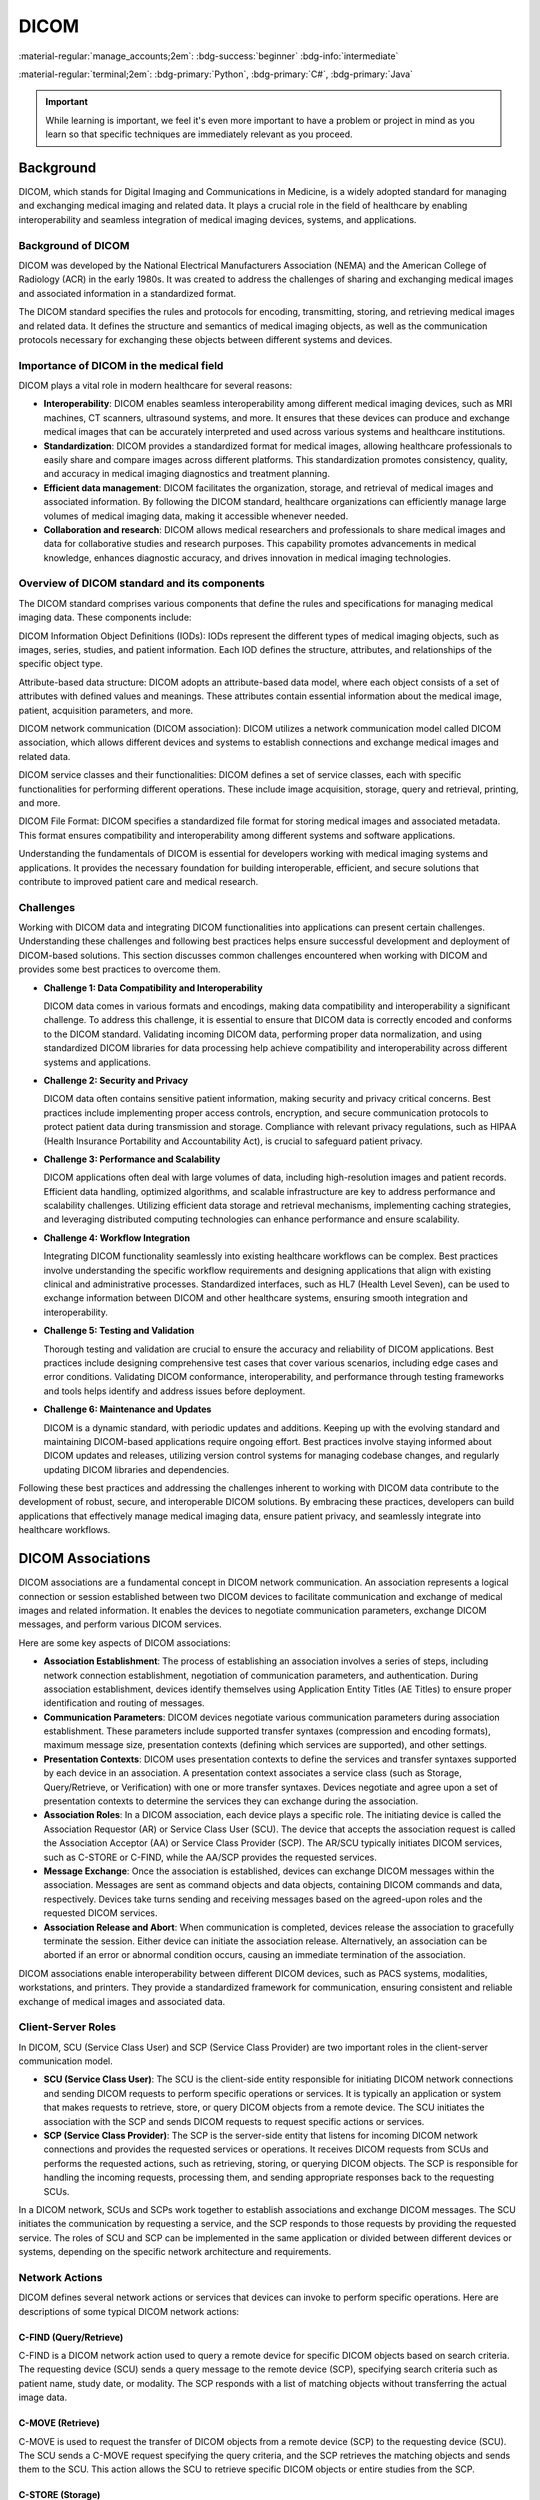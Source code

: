 =====
DICOM
=====

:material-regular:`manage_accounts;2em`: :bdg-success:`beginner` :bdg-info:`intermediate`

:material-regular:`terminal;2em`: :bdg-primary:`Python`, :bdg-primary:`C#`, :bdg-primary:`Java`

.. important::

  While learning is important, we feel it's even more important to have a problem or project in mind as you learn so that
  specific techniques are immediately relevant as you proceed.

Background
----------

DICOM, which stands for Digital Imaging and Communications in Medicine, is a widely adopted standard for managing and exchanging medical imaging and related data. It plays a crucial role in the field of healthcare by enabling interoperability and seamless integration of medical imaging devices, systems, and applications.


Background of DICOM
"""""""""""""""""""

DICOM was developed by the National Electrical Manufacturers Association (NEMA) and the American College of Radiology (ACR) in the early 1980s. It was created to address the challenges of sharing and exchanging medical images and associated information in a standardized format.

The DICOM standard specifies the rules and protocols for encoding, transmitting, storing, and retrieving medical images and related data. It defines the structure and semantics of medical imaging objects, as well as the communication protocols necessary for exchanging these objects between different systems and devices.

Importance of DICOM in the medical field
""""""""""""""""""""""""""""""""""""""""

DICOM plays a vital role in modern healthcare for several reasons:

* **Interoperability**: DICOM enables seamless interoperability among different medical imaging devices, such as MRI machines, CT scanners, ultrasound systems, and more. It ensures that these devices can produce and exchange medical images that can be accurately interpreted and used across various systems and healthcare institutions.

* **Standardization**: DICOM provides a standardized format for medical images, allowing healthcare professionals to easily share and compare images across different platforms. This standardization promotes consistency, quality, and accuracy in medical imaging diagnostics and treatment planning.

* **Efficient data management**: DICOM facilitates the organization, storage, and retrieval of medical images and associated information. By following the DICOM standard, healthcare organizations can efficiently manage large volumes of medical imaging data, making it accessible whenever needed.

* **Collaboration and research**: DICOM allows medical researchers and professionals to share medical images and data for collaborative studies and research purposes. This capability promotes advancements in medical knowledge, enhances diagnostic accuracy, and drives innovation in medical imaging technologies.

Overview of DICOM standard and its components
"""""""""""""""""""""""""""""""""""""""""""""

The DICOM standard comprises various components that define the rules and specifications for managing medical imaging data. These components include:

DICOM Information Object Definitions (IODs): IODs represent the different types of medical imaging objects, such as images, series, studies, and patient information. Each IOD defines the structure, attributes, and relationships of the specific object type.

Attribute-based data structure: DICOM adopts an attribute-based data model, where each object consists of a set of attributes with defined values and meanings. These attributes contain essential information about the medical image, patient, acquisition parameters, and more.

DICOM network communication (DICOM association): DICOM utilizes a network communication model called DICOM association, which allows different devices and systems to establish connections and exchange medical images and related data.

DICOM service classes and their functionalities: DICOM defines a set of service classes, each with specific functionalities for performing different operations. These include image acquisition, storage, query and retrieval, printing, and more.

DICOM File Format: DICOM specifies a standardized file format for storing medical images and associated metadata. This format ensures compatibility and interoperability among different systems and software applications.

Understanding the fundamentals of DICOM is essential for developers working with medical imaging systems and applications. It provides the necessary foundation for building interoperable, efficient, and secure solutions that contribute to improved patient care and medical research.

Challenges
""""""""""

Working with DICOM data and integrating DICOM functionalities into applications can present certain challenges. Understanding these challenges and following best practices helps ensure successful development and deployment of DICOM-based solutions. This section discusses common challenges encountered when working with DICOM and provides some best practices to overcome them.

* **Challenge 1: Data Compatibility and Interoperability**

  DICOM data comes in various formats and encodings, making data compatibility and interoperability a significant challenge. To address this challenge, it is essential to ensure that DICOM data is correctly encoded and conforms to the DICOM standard. Validating incoming DICOM data, performing proper data normalization, and using standardized DICOM libraries for data processing help achieve compatibility and interoperability across different systems and applications.

* **Challenge 2: Security and Privacy**

  DICOM data often contains sensitive patient information, making security and privacy critical concerns. Best practices include implementing proper access controls, encryption, and secure communication protocols to protect patient data during transmission and storage. Compliance with relevant privacy regulations, such as HIPAA (Health Insurance Portability and Accountability Act), is crucial to safeguard patient privacy.

* **Challenge 3: Performance and Scalability**

  DICOM applications often deal with large volumes of data, including high-resolution images and patient records. Efficient data handling, optimized algorithms, and scalable infrastructure are key to address performance and scalability challenges. Utilizing efficient data storage and retrieval mechanisms, implementing caching strategies, and leveraging distributed computing technologies can enhance performance and ensure scalability.

* **Challenge 4: Workflow Integration**

  Integrating DICOM functionality seamlessly into existing healthcare workflows can be complex. Best practices involve understanding the specific workflow requirements and designing applications that align with existing clinical and administrative processes. Standardized interfaces, such as HL7 (Health Level Seven), can be used to exchange information between DICOM and other healthcare systems, ensuring smooth integration and interoperability.

* **Challenge 5: Testing and Validation**

  Thorough testing and validation are crucial to ensure the accuracy and reliability of DICOM applications. Best practices include designing comprehensive test cases that cover various scenarios, including edge cases and error conditions. Validating DICOM conformance, interoperability, and performance through testing frameworks and tools helps identify and address issues before deployment.

* **Challenge 6: Maintenance and Updates**

  DICOM is a dynamic standard, with periodic updates and additions. Keeping up with the evolving standard and maintaining DICOM-based applications require ongoing effort. Best practices involve staying informed about DICOM updates and releases, utilizing version control systems for managing codebase changes, and regularly updating DICOM libraries and dependencies.

Following these best practices and addressing the challenges inherent to working with DICOM data contribute to the development of robust, secure, and interoperable DICOM solutions. By embracing these practices, developers can build applications that effectively manage medical imaging data, ensure patient privacy, and seamlessly integrate into healthcare workflows.

DICOM Associations
------------------

DICOM associations are a fundamental concept in DICOM network communication. An association represents a logical connection or session established between two DICOM devices to facilitate communication and exchange of medical images and related information. It enables the devices to negotiate communication parameters, exchange DICOM messages, and perform various DICOM services.

Here are some key aspects of DICOM associations:

* **Association Establishment**: The process of establishing an association involves a series of steps, including network connection establishment, negotiation of communication parameters, and authentication. During association establishment, devices identify themselves using Application Entity Titles (AE Titles) to ensure proper identification and routing of messages.

* **Communication Parameters**: DICOM devices negotiate various communication parameters during association establishment. These parameters include supported transfer syntaxes (compression and encoding formats), maximum message size, presentation contexts (defining which services are supported), and other settings.

* **Presentation Contexts**: DICOM uses presentation contexts to define the services and transfer syntaxes supported by each device in an association. A presentation context associates a service class (such as Storage, Query/Retrieve, or Verification) with one or more transfer syntaxes. Devices negotiate and agree upon a set of presentation contexts to determine the services they can exchange during the association.

* **Association Roles**: In a DICOM association, each device plays a specific role. The initiating device is called the Association Requestor (AR) or Service Class User (SCU). The device that accepts the association request is called the Association Acceptor (AA) or Service Class Provider (SCP). The AR/SCU typically initiates DICOM services, such as C-STORE or C-FIND, while the AA/SCP provides the requested services.

* **Message Exchange**: Once the association is established, devices can exchange DICOM messages within the association. Messages are sent as command objects and data objects, containing DICOM commands and data, respectively. Devices take turns sending and receiving messages based on the agreed-upon roles and the requested DICOM services.

* **Association Release and Abort**: When communication is completed, devices release the association to gracefully terminate the session. Either device can initiate the association release. Alternatively, an association can be aborted if an error or abnormal condition occurs, causing an immediate termination of the association.

DICOM associations enable interoperability between different DICOM devices, such as PACS systems, modalities, workstations, and printers. They provide a standardized framework for communication, ensuring consistent and reliable exchange of medical images and associated data.

Client-Server Roles
"""""""""""""""""""

In DICOM, SCU (Service Class User) and SCP (Service Class Provider) are two important roles in the client-server communication model.

* **SCU (Service Class User)**:
  The SCU is the client-side entity responsible for initiating DICOM network connections and sending DICOM requests to perform specific operations or services. It is typically an application or system that makes requests to retrieve, store, or query DICOM objects from a remote device. The SCU initiates the association with the SCP and sends DICOM requests to request specific actions or services.

* **SCP (Service Class Provider)**:
  The SCP is the server-side entity that listens for incoming DICOM network connections and provides the requested services or operations. It receives DICOM requests from SCUs and performs the requested actions, such as retrieving, storing, or querying DICOM objects. The SCP is responsible for handling the incoming requests, processing them, and sending appropriate responses back to the requesting SCUs.

In a DICOM network, SCUs and SCPs work together to establish associations and exchange DICOM messages. The SCU initiates the communication by requesting a service, and the SCP responds to those requests by providing the requested service. The roles of SCU and SCP can be implemented in the same application or divided between different devices or systems, depending on the specific network architecture and requirements.

Network Actions
"""""""""""""""

DICOM defines several network actions or services that devices can invoke to perform specific operations. Here are descriptions of some typical DICOM network actions:

C-FIND (Query/Retrieve)
^^^^^^^^^^^^^^^^^^^^^^^

C-FIND is a DICOM network action used to query a remote device for specific DICOM objects based on search criteria. The requesting device (SCU) sends a query message to the remote device (SCP), specifying search criteria such as patient name, study date, or modality. The SCP responds with a list of matching objects without transferring the actual image data.

.. tab-set-code::

  .. code-block:: python

    from pydicom import Dataset
    from pydicom.uid import ExplicitVRLittleEndian
    from pynetdicom import AE

    # Create a DICOM dataset with query criteria
    query_dataset = Dataset()
    query_dataset.PatientName = "John Doe"

    # Create a DICOM AE (Application Entity)
    ae = AE()

    # Add presentation context for C-FIND
    ae.add_requested_context("PatientRootQueryRetrieveInformationModelFind")

    # Associate with the remote SCP
    assoc = ae.associate("remote_ip", remote_port)

    # Send C-FIND request
    responses = assoc.send_c_find(query_dataset, query_model="P")

    # Process the responses
    for status, dataset in responses:
        if status.Status == 0xFF00:
            # C-FIND response success
            print("Patient Found:", dataset.PatientName)
        else:
            # C-FIND response failure
            print("Failed to find patient:", status)

    # Release the association
    assoc.release()

  .. code-block:: c#

    using EvilDICOM.Core;
    using EvilDICOM.Network;
    using EvilDICOM.Network.Enums;
    using EvilDICOM.Network.Messaging;

    // Create a DICOM client
    DICOMClient client = new DICOMClient();

    // Connect to the remote DICOM server
    client.Connect("remote_ip", remote_port);

    // Create a C-FIND request
    DICOMObject query = new DICOMObject();
    query.Add(DICOMTags.PatientName, "John Doe");

    // Send C-FIND request
    DICOMSCU scu = client.GetSCU();
    DICOMObjects results = scu.Find(query, QueryRetrieveLevel.PATIENT, SopClass.PatientRootQueryRetrieveInformationModelFind);

    // Process the C-FIND response
    foreach (DICOMObject result in results)
    {
        // Extract found information
        string patientName = result.GetString(DICOMTags.PatientName);
        Console.WriteLine("Patient Found: " + patientName);
    }

    // Release the client resources
    client.Release();


C-MOVE (Retrieve)
^^^^^^^^^^^^^^^^^

C-MOVE is used to request the transfer of DICOM objects from a remote device (SCP) to the requesting device (SCU). The SCU sends a C-MOVE request specifying the query criteria, and the SCP retrieves the matching objects and sends them to the SCU. This action allows the SCU to retrieve specific DICOM objects or entire studies from the SCP.

.. tab-set-code::

  .. code-block:: python

    from pydicom import Dataset
    from pydicom.uid import ExplicitVRLittleEndian
    from pynetdicom import AE

    # Create a DICOM dataset with query criteria
    query_dataset = Dataset()
    query_dataset.PatientName = "John Doe"

    # Create a DICOM AE (Application Entity)
    ae = AE()

    # Add presentation context for C-MOVE
    ae.add_requested_context("PatientRootQueryRetrieveInformationModelMove")

    # Associate with the remote SCP
    assoc = ae.associate("remote_ip", remote_port)

    # Send C-MOVE request
    responses = assoc.send_c_move(
        query_dataset, query_model="P", move_destination="move_destination"
    )

    # Process the responses
    for status, dataset in responses:
        if status.Status == 0xFF00:
            # C-MOVE response success
            print("Received image for patient:", dataset.PatientName)
        else:
            # C-MOVE response failure
            print("Failed to retrieve image:", status)

    # Release the association
    assoc.release()

  .. code-block:: c#

    using EvilDICOM.Core;
    using EvilDICOM.Network;
    using EvilDICOM.Network.Enums;
    using EvilDICOM.Network.Messaging;

    // Create a DICOM client
    DICOMClient client = new DICOMClient();

    // Connect to the remote DICOM server
    client.Connect("remote_ip", remote_port);

    // Create a C-MOVE request
    DICOMObject query = new DICOMObject();
    query.Add(DICOMTags.PatientName, "John Doe");

    // Send C-MOVE request
    DICOMSCU scu = client.GetSCU();
    DICOMObjects results = scu.Move(query, QueryRetrieveLevel.PATIENT, "move_destination");

    // Process the C-MOVE response
    foreach (DICOMObject result in results)
    {
        // Extract retrieved information
        string patientName = result.GetString(DICOMTags.PatientName);
        Console.WriteLine("Received image for patient: " + patientName);
    }

    // Release the client resources
    client.Release();


C-STORE (Storage)
^^^^^^^^^^^^^^^^^

C-STORE is used to transmit DICOM objects, typically medical images, from one device (SCU) to another (SCP) for storage. The SCU sends a C-STORE request along with the DICOM object to the SCP, which stores the object in its database. This action is commonly used when sending images from modalities to PACS servers for archiving.

.. tab-set-code::

  .. code-block:: python

    from pydicom import dcmread
    from pynetdicom import AE

    # Read DICOM object from file
    dicom_file = "path/to/dicom.dcm"
    dataset = dcmread(dicom_file)

    # Create a DICOM AE (Application Entity)
    ae = AE()

    # Add presentation context for C-STORE
    ae.add_requested_context("1.2.840.10008.5.1.4.1.1.2")

    # Associate with the remote SCP
    assoc = ae.associate("remote_ip", remote_port)

    # Send C-STORE request
    status = assoc.send_c_store(dataset)

    # Process the C-STORE response
    if status:
        # C-STORE response success
        print("DICOM object stored successfully")
    else:
        # C-STORE response failure
        print("Failed to store DICOM object")

    # Release the association
    assoc.release()

  .. code-block:: c#

    using EvilDICOM.Core;
    using EvilDICOM.Network;

    // Create a DICOM client
    DICOMClient client = new DICOMClient();

    // Connect to the remote DICOM server
    client.Connect("remote_ip", remote_port);

    // Create a DICOM object to store
    DICOMObject dicomObject = new DICOMObject();
    dicomObject.Add(DICOMTags.PatientName, "John Doe");

    // Send C-STORE request
    DICOMSCU scu = client.GetSCU();
    bool success = scu.Store(dicomObject, "path/to/dicom.dcm");

    // Process the C-STORE response
    if (success)
    {
        // C-STORE response success
        Console.WriteLine("DICOM object stored successfully");
    }
    else
    {
        // C-STORE response failure
        Console.WriteLine("Failed to store DICOM object");
    }

    // Release the client resources
    client.Release();


C-GET (Retrieve)
^^^^^^^^^^^^^^^^

C-GET is similar to C-MOVE but with a different data flow. In C-GET, the requesting device (SCU) initiates a query to a remote device (SCP) and receives the retrieved DICOM objects directly from the SCP, without involving intermediate storage. This action allows the SCU to retrieve specific DICOM objects or studies directly from the SCP.

.. tab-set-code::

  .. code-block:: python

    from pydicom import Dataset
    from pydicom.uid import ExplicitVRLittleEndian
    from pynetdicom import AE

    # Create a DICOM dataset with query criteria
    query_dataset = Dataset()
    query_dataset.PatientName = "John Doe"

    # Create a DICOM AE (Application Entity)
    ae = AE()

    # Add presentation context for C-GET
    ae.add_requested_context("PatientRootQueryRetrieveInformationModelGet")

    # Associate with the remote SCP
    assoc = ae.associate("remote_ip", remote_port)

    # Send C-GET request
    responses = assoc.send_c_get(query_dataset, query_model="P")

    # Process the responses
    for status, dataset in responses:
        if status.Status == 0xFF00:
            # C-GET response success
            print("Received image for patient:", dataset.PatientName)
        else:
            # C-GET response failure
            print("Failed to retrieve image:", status)

    # Release the association
    assoc.release()

  .. code-block:: c#

    using EvilDICOM.Core;
    using EvilDICOM.Network;
    using EvilDICOM.Network.Enums;
    using EvilDICOM.Network.Messaging;

    // Create a DICOM client
    DICOMClient client = new DICOMClient();

    // Connect to the remote DICOM server
    client.Connect("remote_ip", remote_port);

    // Create a C-GET request
    DICOMObject query = new DICOMObject();
    query.Add(DICOMTags.PatientName, "John Doe");

    // Send C-GET request
    DICOMSCU scu = client.GetSCU();
    DICOMObjects results = scu.Query(query, QueryRetrieveLevel.PATIENT, SopClass.StudyRootQueryRetrieveInformationModelGet);

    // Process the C-GET response
    foreach (DICOMObject result in results)
    {
        // Extract retrieved information
        string patientName = result.GetString(DICOMTags.PatientName);
        Console.WriteLine("Received image for patient: " + patientName);
    }

    // Release the client resources
    client.Release();


C-ECHO (Verification)
^^^^^^^^^^^^^^^^^^^^^

C-ECHO is a basic DICOM network action used to check the connectivity and availability of a remote DICOM device. The SCU sends a C-ECHO request to the SCP, and the SCP responds with a C-ECHO confirmation. This action is commonly used to test the network connection and verify the availability of a remote device.

.. tab-set-code::

  .. code-block:: python

      from pynetdicom import AE

      # Create a DICOM AE (Application Entity)
      ae = AE()

      # Add presentation context for C-ECHO
      ae.add_requested_context("1.2.840.10008.1.1")

      # Associate with the remote SCP
      assoc = ae.associate("remote_ip", remote_port)

      # Send C-ECHO request
      status = assoc.send_c_echo()

      # Process the C-ECHO response
      if status:
          # C-ECHO response success
          print("DICOM device is reachable")
      else:
          # C-ECHO response failure
          print("Failed to establish connection or device is not reachable")

      # Release the association
      assoc.release()

  .. code-block:: c#

      using EvilDICOM.Core;
      using EvilDICOM.Network;

      // Create a DICOM client
      DICOMClient client = new DICOMClient();

      // Connect to the remote DICOM server
      client.Connect("remote_ip", remote_port);

      // Send C-ECHO request
      DICOMSCU scu = client.GetSCU();
      bool success = scu.Echo();

      // Process the C-ECHO response
      if (success)
      {
          // C-ECHO response success
          Console.WriteLine("DICOM device is reachable");
      }
      else
      {
          // C-ECHO response failure
          Console.WriteLine("Failed to establish connection or device is not reachable");
      }

      // Release the client resources
      client.Release();


These network actions enable various operations in a DICOM network, such as querying for patient data, retrieving images, storing data, and verifying connectivity. Each action serves a specific purpose and plays a crucial role in the exchange and management of medical images and related information within a DICOM network.

Libraries
---------


There are several common code libraries that developers often use to parse, manipulate, and process DICOM files. Here is a list of popular code libraries:

* pydicom: It is a widely used Python library for reading, modifying, and writing DICOM files. It provides an easy-to-use interface for accessing DICOM tags and pixel data.

* DCMTK (DICOM Toolkit): DCMTK is a comprehensive collection of libraries and applications for implementing DICOM functionality. It includes tools for file conversion, network communication, image processing, and more. It is written in C++ and provides command-line utilities along with a programming interface.

* GDCM (Grassroots DICOM): GDCM is an open-source implementation of the DICOM standard in C++. It offers functionalities for reading, writing, and manipulating DICOM files. GDCM supports various platforms and provides APIs for different programming languages, including C++, Python, and Java.

* dcm4che: dcm4che is a Java-based library for working with DICOM data. It offers a comprehensive set of tools for reading, writing, and manipulating DICOM files, as well as networking capabilities for DICOM communication. It is widely used in the healthcare industry.

* fo-dicom: fo-dicom is a DICOM library for .NET platforms, including C# and VB.NET. It provides a simple and intuitive API for handling DICOM files and supports various DICOM operations, such as querying, retrieving, and storing DICOM data.

* Cornerstone: Cornerstone is a JavaScript library for displaying and interacting with medical images, including DICOM files, in web browsers. It provides a powerful set of tools for viewing and manipulating images, as well as performing annotations and measurements.

* ClearCanvas: ClearCanvas is an open-source framework for developing medical imaging applications. It includes a DICOM toolkit that allows developers to build DICOM-enabled applications in C#.NET. ClearCanvas provides a rich set of APIs and a visual development environment.

* itk.js: itk.js is an open-source JavaScript library that brings the capabilities of the Insight Toolkit (ITK) to the web. ITK is a powerful image processing library widely used in the medical imaging field. itk.js allows developers to perform advanced image processing tasks on DICOM data directly in the browser.

These are just a few examples of the common code libraries used in DICOM. Each library has its own features, programming language support, and community. The choice of library depends on the specific requirements and the programming language you are using for your application.

Other Resources
---------------

Here are a few resources where you can access the DICOM Standard documentation:

* **DICOM Standard Official Website** The official website of the DICOM Standard provides access to the current version of the standard, as well as past versions. You can find the DICOM Standard at the following link: `DICOM Standard Official Website <https://www.dicomstandard.org/disclaimer/standard>`__

* **DICOM Standard Publications** The DICOM Standard is published as a set of documents that define the different aspects of the standard. These documents include the DICOM Part 3: Information Object Definitions, which provides detailed information about the attributes and data elements. You can find these publications on the DICOM Standard Official Website or through various DICOM organizations and vendors.

* **DICOM Data Dictionary** The DICOM Data Dictionary is a useful resource that provides a searchable database of DICOM attributes, their definitions, and associated data elements. It allows you to search for specific tags, browse through the tag hierarchy, and access detailed information about each attribute. You can access the DICOM Data Dictionary at the following link: `DICOM Data Dictionary <https://dicom.innolitics.com/ciods>`__

By referring to these resources, you can explore the DICOM Standard documentation and access the information needed to understand the definitions and meanings of DICOM tags.

Lastly, the new beta feature of the Innolitics website lets you upload a DICOM file and view the tags. This is extremely helpful for quick
inspection without needing any other tools but a browser. Navigate to the "File Editor (beta)" section: `Innolitics web site <https://dicom.innolitics.com/ciods>`__

Development Examples
--------------------

The following examples are meant to be bite-sized references for individual actions you may want to
take with DICOM files or networks.

Loading files
"""""""""""""

.. tab-set-code::

  .. code-block:: python

    import pydicom

    # Load a DICOM file
    ds = pydicom.dcmread("path/to/dicom/file.dcm")

    # Access the patient's name attribute
    patient_name = ds.PatientName
    print("Patient Name:", patient_name)

  .. code-block:: c#

      using EvilDICOM.Core;

      // Load a DICOM file
      DicomFile file = new DicomFile("path/to/dicom/file.dcm");
      file.Load();

      // Access the patient's name attribute
      string patientName = file.Dataset.GetSingleValueOrDefault<string>(DicomTag.PatientName);
      Console.WriteLine("Patient Name: " + patientName);

  .. code-block:: java

    import org.dcm4che3.data.Attributes;
    import org.dcm4che3.data.Tag;
    import org.dcm4che3.io.DicomInputStream;

    // Load DICOM file and read specific tags
    DicomInputStream dis = new DicomInputStream(new File("path/to/dicomfile.dcm"));
    Attributes attrs = dis.readDataset(-1, -1);
    String patientName = attrs.getString(Tag.PatientName);
    String studyDate = attrs.getString(Tag.StudyDate);

    // Print the retrieved values
    System.out.println("Patient Name: " + patientName);
    System.out.println("Study Date: " + studyDate);


Saving new or modified files
""""""""""""""""""""""""""""

.. tab-set-code::

  .. code-block:: python

    import pydicom

    # Create a new DICOM dataset
    ds = pydicom.Dataset()
    ds.PatientName = "John Doe"
    ds.PatientID = "12345"

    # Save the dataset to a DICOM file
    ds.save_as("path/to/save/dicom/file.dcm")

  .. code-block:: c#

    using EvilDICOM.Core;

    // Create a new DICOM dataset
    DicomDataset dataset = new DicomDataset();
    dataset.Add(DicomTag.PatientName, "John Doe");
    dataset.Add(DicomTag.PatientID, "12345");

    // Save the dataset to a DICOM file
    DicomFile file = new DicomFile(dataset);
    file.Save("path/to/save/dicom/file.dcm");

  .. code-block:: java

    import org.dcm4che3.data.Attributes;
    import org.dcm4che3.data.Tag;
    import org.dcm4che3.io.DicomOutputStream;

    // Load DICOM file and modify specific tags
    DicomInputStream dis = new DicomInputStream(new File("path/to/dicomfile.dcm"));
    Attributes attrs = dis.readDataset(-1, -1);
    attrs.setString(Tag.PatientName, VR.PN, "John Doe");
    attrs.setString(Tag.StudyDescription, VR.LO, "New Study Description");

Adding or removing tags
"""""""""""""""""""""""

.. note::

  There are multiple ways to access tags in ``pydicom``. Below is an example using the DICOM tag number.

.. tab-code-set::

  .. code-block:: python

    import pydicom

    # Read a DICOM file
    ds = pydicom.dcmread("path/to/dicom/file.dcm")

    # Add a custom tag
    ds.add_new([0x0011, 0x0011], "SH", "CustomTagValue")

    # Remove an existing tag
    del ds[0x0010, 0x0010]  # Delete the PatientName tag

    # Save the modified DICOM file
    ds.save_as("path/to/save/modified/file.dcm")

  .. code-block:: c#

    using EvilDICOM.Core;
    using EvilDICOM.Core.Element;
    using EvilDICOM.Core.Enums;
    using EvilDICOM.Core.Selection;

    // Read a DICOM file
    DicomFile file = new DicomFile("path/to/dicom/file.dcm");
    file.Load();

    // Add a custom tag
    DicomElement customTag = new LongString(TagHelper.CustomTag, "CustomTagValue");
    file.Dataset.Add(customTag);

    // Remove an existing tag
    file.Dataset.Remove(TagHelper.PatientName);

    // Save the modified DICOM file
    file.Save("path/to/save/modified/file.dcm");

  .. code-block:: java

    import org.dcm4che3.data.Attributes;
    import org.dcm4che3.data.Tag;
    import org.dcm4che3.io.DicomOutputStream;

    // Load DICOM file and modify specific tags
    DicomInputStream dis = new DicomInputStream(new File("path/to/dicomfile.dcm"));
    Attributes attrs = dis.readDataset(-1, -1);
    attrs.setString(Tag.PatientName, VR.PN, "John Doe");
    attrs.setString(Tag.StudyDescription, VR.LO, "New Study Description");

    // Save modified dataset to a new DICOM file
    DicomOutputStream dos = new DicomOutputStream(new File("path/to/modified.dcm"));
    dos.writeDataset(null, attrs);
    dos.close();


Getting Pixel Data
""""""""""""""""""

.. tab-set-code::

  .. code-block:: python

    import pydicom

    # Load a DICOM file
    ds = pydicom.dcmread("path/to/dicom/file.dcm")

    # Access the pixel data attribute
    pixel_data = ds.pixel_array
    print("Pixel Data:", pixel_data)

  .. code-block:: c#

    using EvilDICOM.Core;

    // Load a DICOM file
    DicomFile file = new DicomFile("path/to/dicom/file.dcm");
    file.Load();

    // Access the pixel data attribute
    int[] pixelData = file.Dataset.Get<int[]>(DicomTag.PixelData);
    Console.WriteLine("Pixel Data: " + pixelData);

  .. code-block:: java

    import org.dcm4che3.data.Attributes;
    import org.dcm4che3.data.Tag;
    import org.dcm4che3.imageio.plugins.dcm.DicomImageReadParam;
    import org.dcm4che3.imageio.stream.FileImageInputStream;
    import org.dcm4che3.io.DicomInputStream;

    import java.awt.image.BufferedImage;
    import java.io.File;
    import java.io.IOException;

    import javax.imageio.ImageIO;

    public class DICOMPixelAccessExample {

        public static void main(String[] args) throws IOException {
            // Load the DICOM file
            File dicomFile = new File("path/to/dicom.dcm");
            DicomInputStream dicomInputStream = new DicomInputStream(dicomFile);
            Attributes attributes = dicomInputStream.readDataset();

            // Access pixel data
            FileImageInputStream imageInputStream = new FileImageInputStream(dicomFile);
            DicomImageReadParam param = new DicomImageReadParam();
            param.setWindowCenter(attributes.getFloat(Tag.WindowCenter));
            param.setWindowWidth(attributes.getFloat(Tag.WindowWidth));
            BufferedImage image = ImageIO.read(imageInputStream, param);

            // Access individual pixel values
            int width = image.getWidth();
            int height = image.getHeight();

            // Access pixel at (x, y)
            int x = 0;
            int y = 0;
            int pixel = image.getRGB(x, y);
            int red = (pixel >> 16) & 0xFF;
            int green = (pixel >> 8) & 0xFF;
            int blue = pixel & 0xFF;

            System.out.println("Pixel at (" + x + ", " + y + "):");
            System.out.println("Red: " + red);
            System.out.println("Green: " + green);
            System.out.println("Blue: " + blue);

            // Release resources
            dicomInputStream.close();
            imageInputStream.close();
        }
    }


Modifying Pixel Data in-place
"""""""""""""""""""""""""""""

.. tab-set-code::

  .. code-block:: python

    import pydicom
    from PIL import Image

    # Read a DICOM file
    ds = pydicom.dcmread("path/to/dicom/file.dcm")

    # Access the pixel array
    pixel_array = ds.pixel_array

    # Perform image processing operations (using external libraries like PIL)
    image = Image.fromarray(pixel_array)
    image = image.crop((100, 100, 300, 300))
    image = image.resize((512, 512))

    # Convert the modified image back to a pixel array
    modified_pixel_array = np.array(image)

    # Update the pixel data in the DICOM file
    ds.PixelData = modified_pixel_array.tobytes()

    # Save the modified DICOM file
    ds.save_as("path/to/save/modified/file.dcm")

  .. code-block:: c#

    using EvilDICOM.Core;
    using EvilDICOM.Core.Element;
    using EvilDICOM.Core.Helpers;
    using EvilDICOM.Core.IO.Writing;
    using EvilDICOM.Core.Selection;

    // Read a DICOM file
    DicomFile file = new DicomFile("path/to/dicom/file.dcm");
    file.Load();

    // Access the pixel data
    PixelData pixelData = PixelDataFactory.Create(file);

    // Perform image processing operations (using external libraries like ImageSharp)
    pixelData.Crop(100, 100, 300, 300);
    pixelData.Resize(512, 512);

    // Update the pixel data in the DICOM file
    file.Dataset.Replace(pixelData.DataElement);

    // Save the modified DICOM file
    file.Save("path/to/save/modified/file.dcm", DicomWriteOptions.Default);


Anonymize files
"""""""""""""""

.. danger::

    Anonymization is not always perfect. Do your own due diligence to ensure you don't compromise protected health information (PHI).

.. tab-set-code::

  .. code-block:: python

    import pydicom

    # Load a DICOM file
    ds = pydicom.dcmread("path/to/dicom/file.dcm")

    # Anonymize the DICOM dataset
    ds.remove_private_tags()
    ds.PatientID = ""
    ds.PatientName = "Anonymous"

    # Save the anonymized dataset to a new DICOM file
    ds.save_as("path/to/save/anonymized/file.dcm")

  .. code-block:: c#

    using EvilDICOM.Core;
    using EvilDICOM.Network;

    // Load a DICOM file
    DicomFile file = new DicomFile("path/to/dicom/file.dcm");
    file.Load();

    // Anonymize the DICOM dataset
    file.Dataset.Anonymize();

    // Save the anonymized dataset to a new DICOM file
    file.Save("path/to/save/anonymized/file.dcm");

  .. code-block:: java

    import org.dcm4che3.data.Attributes;
    import org.dcm4che3.data.Tag;
    import org.dcm4che3.data.VR;
    import org.dcm4che3.data.anonymize.AgeRetainModify;
    import org.dcm4che3.data.anonymize.DateTimeShift;
    import org.dcm4che3.data.anonymize.Keep;
    import org.dcm4che3.data.anonymize.Retain;
    import org.dcm4che3.data.anonymize.RetainExcept;
    import org.dcm4che3.data.anonymize.SeriesDescriptionModifier;
    import org.dcm4che3.data.anonymize.StudyDescriptionModifier;
    import org.dcm4che3.io.DicomOutputStream;
    import org.dcm4che3.util.TagUtils;

    import java.io.File;
    import java.io.IOException;

    public class DICOMAnonymizerExample {

        public static void main(String[] args) throws IOException {
            // Load the original DICOM file
            File originalFile = new File("path/to/original.dcm");
            Attributes dataset = TagUtils.loadDicomObject(originalFile);

            // Create the DICOM anonymizer
            DICOMAnonymizer anonymizer = new DICOMAnonymizer();

            // Specify the anonymization rules
            anonymizer.setRules(
                    new Retain(Tag.PatientID),
                    new AgeRetainModify(),
                    new DateTimeShift(Tag.StudyDate),
                    new RetainExcept(Tag.StudyInstanceUID),
                    new RetainExcept(Tag.SeriesInstanceUID),
                    new RetainExcept(Tag.SOPInstanceUID),
                    new Keep("AccessionNumber"),
                    new Keep("ReferringPhysicianName"),
                    new StudyDescriptionModifier(),
                    new SeriesDescriptionModifier()
            );

            // Anonymize the dataset
            anonymizer.anonymize(dataset);

            // Save the anonymized dataset to a new DICOM file
            File anonymizedFile = new File("path/to/anonymized.dcm");
            DicomOutputStream dos = new DicomOutputStream(anonymizedFile);
            dos.writeDataset(null, dataset);
            dos.close();

            System.out.println("DICOM anonymization completed. Anonymized file saved as: " + anonymizedFile.getAbsolutePath());
        }
    }


Perform a C-FIND against an AE
""""""""""""""""""""""""""""""

.. tab-set-code::

  .. code-block:: python

    import pydicom
    from pydicom import Dataset
    from pydicom.uid import UID

    # Create a C-FIND request dataset
    find_dataset = Dataset()
    find_dataset.QueryRetrieveLevel = "STUDY"
    find_dataset.PatientName = "*"
    find_dataset.Modality = "CT"

    # Establish a connection to the PACS server
    from pydicom.network import Association

    ae = {"AET": "MY_AE_TITLE", "Address": "pacs.example.com", "Port": 11112}
    assoc = Association(ae)

    # Send the C-FIND request
    results = assoc.send_c_find(
        find_dataset, query_model=UID.StudyRootQueryRetrieveInformationModelFIND
    )

    # Handle the C-FIND response
    for status, result_dataset in results:
        if status.Status == 0xFF00:
            # Print the retrieved study information
            print("Study Instance UID:", result_dataset.StudyInstanceUID)
            print("Study Description:", result_dataset.StudyDescription)
        else:
            # Print the status of the C-FIND response
            print("C-FIND Status:", status)

    # Release the association
    assoc.release()


  .. code-block:: c#

    using EvilDICOM.Core;
    using EvilDICOM.Network;
    using EvilDICOM.Network.DIMSE;
    using EvilDICOM.Network.Enums;
    using EvilDICOM.Network.Helpers;
    using EvilDICOM.Network.Querying;
    using EvilDICOM.Network.Readers;

    class Program
    {
        static void Main(string[] args)
        {
            // Create a C-FIND request
            var findRequest = new DICOMSCUQuery
            {
                QueryLevel = QueryRetrieveLevel.STUDY,
                Query = new DICOMObject()
                    .Add(DICOMTags.PatientsName, "*")
                    .Add(DICOMTags.Modality, "CT")
            };

            // Establish a connection to the PACS server
            var server = new DICOMSCP("pacs.example.com", 11112, "MY_AE_TITLE");
            server.Start();

            // Send the C-FIND request
            var findResponse = server.Find(findRequest);

            // Handle the C-FIND response
            foreach (var result in findResponse)
            {
                if (result.Status == 0x0000)
                {
                    var study = result.Dataset;
                    // Print the retrieved study information
                    Console.WriteLine("Study Instance UID: " + study.Get(DICOMTags.StudyInstanceUID));
                    Console.WriteLine("Study Description: " + study.Get(DICOMTags.StudyDescription));
                }
                else
                {
                    // Print the status of the C-FIND response
                    Console.WriteLine("C-FIND Status: " + result.Status.ToString("X4"));
                }
            }

            // Stop the server and release resources
            server.Stop();
        }
    }


  .. code-block:: java

    import org.dcm4che3.data.Attributes;
    import org.dcm4che3.data.Tag;
    import org.dcm4che3.data.UID;
    import org.dcm4che3.net.*;
    import org.dcm4che3.util.StringUtils;

    // Establish DICOM association with the PACS server
    Connection conn = new Connection();
    conn.setHostname("pacs.example.com");
    conn.setPort(11112);
    conn.setCalledAET("MY_AE_TITLE");
    conn.setCalling(new ApplicationEntity("CLIENT_AE_TITLE"));
    conn.setTlsEnabled(false);
    conn.setConnectTimeout(5000);
    conn.setAcceptTimeout(10000);
    conn.setReleaseTimeout(10000);
    conn.setPackPDV(true);
    conn.setMaxPDULength(16352);

    Association assoc = conn.connect();

    // Perform a C-FIND query to retrieve studies
    Attributes searchAttrs = new Attributes();
    searchAttrs.setString(Tag.QueryRetrieveLevel, VR.CS, "STUDY");
    searchAttrs.setString(Tag.PatientName, VR.PN, "*");
    searchAttrs.setString(Tag.Modality, VR.CS, "CT");

    QRResponseHandler qrResponseHandler = new QRResponseHandler() {
        @Override
        public void onCFindRSP(Association as, Attributes attrs) {
            // Process each retrieved study
            System.out.println("Study Instance UID: " + attrs.getString(Tag.StudyInstanceUID));
            System.out.println("Study Description: " + attrs.getString(Tag.StudyDescription));
        }
    };

    assoc.cfind(UID.StudyRootQueryRetrieveInformationModelFIND, searchAttrs, null, qrResponseHandler);

    // Release the association
    assoc.release();


Create an AE server (SCP)
"""""""""""""""""""""""""

DICOM network communication involves establishing connections with DICOM devices and exchanging DICOM messages. DICOM libraries provide APIs to handle DICOM network communication, enabling developers to implement DICOM service classes and perform operations such as querying and retrieving studies, storing and forwarding images, and printing DICOM reports.

.. tab-set-code::

  .. code-block:: python

    from pydicom import AE, debug

    # Create an Application Entity (AE) for communication
    ae = AE()

    # Set AE title and other communication parameters
    ae.ae_title = b"MY_AE_TITLE"
    ae.port = 11112
    ae.add_requested_context("1.2.840.10008.1.1")  # Add DICOM Presentation Context

    # Start listening for incoming associations
    ae.start_server(("", ae.port), block=True)

  .. code-block:: java

    import org.dcm4che3.net.Association;
    import org.dcm4che3.net.AssociationListener;
    import org.dcm4che3.net.AssociationState;
    import org.slf4j.Logger;
    import org.slf4j.LoggerFactory;

    public class MyAssociationListener implements AssociationListener {

        private static final Logger logger = LoggerFactory.getLogger(MyAssociationListener.class);

        @Override
        public void associationAccepted(Association association) {
            logger.info("Association accepted: {}", association.getAssociationID());
        }

        @Override
        public void associationConnected(Association association) {
            logger.info("Association connected: {}", association.getAssociationID());
        }

        @Override
        public void associationClosed(Association association) {
            logger.info("Association closed: {}", association.getAssociationID());
        }

        @Override
        public void associationAborted(Association association) {
            logger.info("Association aborted: {}", association.getAssociationID());
        }

        @Override
        public void connectionClosed(Association association) {
            logger.info("Connection closed: {}", association.getAssociationID());
        }

        @Override
        public void connectionFailed(Association association, Throwable throwable) {
            logger.error("Connection failed: {}", association.getAssociationID(), throwable);
        }

        @Override
        public void connectionClosedOnError(Throwable throwable) {
            logger.error("Connection closed on error", throwable);
        }

        @Override
        public void associationStatePduReceived(Association association, AssociationState associationState, boolean b) {
            logger.info("Association state PDU received: {}", associationState);
        }
    }


Next Steps
----------

As you become comfortable with manipulating and loading DICOM, you should find a problem to solve and solve it.
Here are some seed ideas:

.. note::

  There are already a number of libraries that tackle some of these things, but they may not
  suit your needs, may be old, or you may simply add another option to the list of options available to
  the community if you choose to open-source your solution.


* **DICOM Viewer**
  Develop a graphical user interface (GUI) application that allows users to load and view DICOM images. Implement features such as window leveling, zooming, panning, and measurement tools to enhance the viewing experience.

* **DICOM Metadata Extractor**
  Create a script that extracts and presents the metadata information from DICOM files. This project can involve parsing DICOM headers and displaying relevant information like patient demographics, imaging parameters, and study details.

* **DICOM to NIfTI Converter**
  Build a tool that converts DICOM series into NIfTI (Neuroimaging Informatics Technology Initiative) format. This project can be particularly useful for researchers and developers working with neuroimaging data.

* **DICOM Anonymizer**
  Develop a script that anonymizes DICOM files by removing or obfuscating sensitive patient information while preserving the imaging data. Privacy and data protection are crucial in medical imaging, and this project can aid in maintaining compliance with regulations.

* **DICOM Image Processing**
  Explore image processing techniques and apply them to DICOM images. Implement operations such as filtering, segmentation, registration, or feature extraction to enhance the images or extract meaningful information for analysis.

* **DICOM Network Communication**
  Create a client-server application that enables the transfer of DICOM files over a network. Implement DICOM network protocols (e.g., DICOM C-STORE) to establish communication and facilitate the exchange of medical images between systems.

* **DICOM Data Analysis**
  Develop a script or application that performs data analysis on a collection of DICOM images. This can involve statistical analysis, visualization, or generating reports based on the imaging data.

* **DICOM Image Reconstruction**
  Implement algorithms for reconstructing 2D or 3D images from DICOM image slices. This project can involve techniques like computed tomography (CT) reconstruction or magnetic resonance imaging (MRI) reconstruction.

